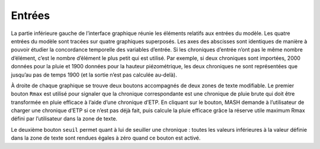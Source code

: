 Entrées
=======

La partie inférieure gauche de l’interface graphique réunie les éléments relatifs aux entrées du modèle. Les quatre entrées du modèle sont tracées sur quatre graphiques superposés. Les axes des abscisses sont identiques de manière à pouvoir étudier la concordance temporelle des variables d’entrée. Si les chroniques d’entrée n’ont pas le même nombre d’élément, c’est le nombre d’élément le plus petit qui est utilisé. Par exemple, si deux chroniques sont importées, 2000 données pour la pluie et 1900 données pour la hauteur piézométrique, les deux chroniques ne sont représentées que jusqu’au pas de temps 1900 (et la sortie n’est pas calculée au-delà).

.. image:: ../img/inputs.png
  :width: 800
  :alt: Entrées

À droite de chaque graphique se trouve deux boutons accompagnés de deux zones de texte modifiable. Le premier bouton ``Rmax`` est utilisé pour signaler que la chronique correspondante est une chronique de pluie brute qui doit être transformée en pluie efficace à l’aide d’une chronique d’ETP. En cliquant sur le bouton, MASH demande à l’utilisateur de charger une chronique d’ETP si ce n’est pas déjà fait, puis calcule la pluie efficace grâce la réserve utile maximum Rmax défini par l’utilisateur dans la zone de texte.

Le deuxième bouton ``seuil`` permet quant à lui de seuiller une chronique : toutes les valeurs inférieures à la valeur définie dans la zone de texte sont rendues égales à zéro quand ce bouton est activé.
